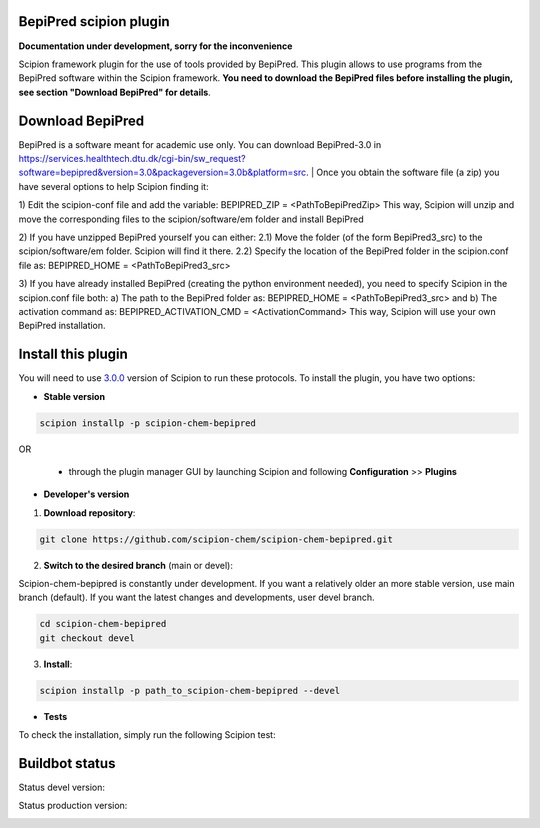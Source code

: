 ================================
BepiPred scipion plugin
================================

**Documentation under development, sorry for the inconvenience**

Scipion framework plugin for the use of tools provided by BepiPred.
This plugin allows to use programs from the BepiPred software
within the Scipion framework. **You need to download the BepiPred files
before installing the plugin, see section "Download BepiPred" for details**.

================================
Download BepiPred
================================

BepiPred is a software meant for academic use only. You can download BepiPred-3.0 in
https://services.healthtech.dtu.dk/cgi-bin/sw_request?software=bepipred&version=3.0&packageversion=3.0b&platform=src.
|
Once you obtain the software file (a zip) you have several options to help Scipion finding it:

1) Edit the scipion-conf file and add the variable: BEPIPRED_ZIP = <PathToBepiPredZip>
This way, Scipion will unzip and move the corresponding files to the scipion/software/em folder and install BepiPred

2) If you have unzipped BepiPred yourself you can either:
2.1) Move the folder (of the form BepiPred3_src) to the scipion/software/em folder. Scipion will find it there.
2.2) Specify the location of the BepiPred folder in the scipion.conf file as: BEPIPRED_HOME = <PathToBepiPred3_src>

3) If you have already installed BepiPred (creating the python environment needed), you need to specify Scipion in the scipion.conf file both:
a) The path to the BepiPred folder as: BEPIPRED_HOME = <PathToBepiPred3_src> and
b) The activation command as: BEPIPRED_ACTIVATION_CMD = <ActivationCommand>
This way, Scipion will use your own BepiPred installation.


===================
Install this plugin
===================

You will need to use `3.0.0 <https://github.com/I2PC/scipion/releases/tag/v3.0>`_ version of Scipion
to run these protocols. To install the plugin, you have two options:

- **Stable version**  

.. code-block:: 

      scipion installp -p scipion-chem-bepipred
      
OR

  - through the plugin manager GUI by launching Scipion and following **Configuration** >> **Plugins**
      
- **Developer's version** 

1. **Download repository**:

.. code-block::

            git clone https://github.com/scipion-chem/scipion-chem-bepipred.git

2. **Switch to the desired branch** (main or devel):

Scipion-chem-bepipred is constantly under development.
If you want a relatively older an more stable version, use main branch (default).
If you want the latest changes and developments, user devel branch.

.. code-block::

            cd scipion-chem-bepipred
            git checkout devel

3. **Install**:

.. code-block::

            scipion installp -p path_to_scipion-chem-bepipred --devel

- **Tests**

To check the installation, simply run the following Scipion test:

===============
Buildbot status
===============

Status devel version: 

.. image:: http://scipion-test.cnb.csic.es:9980/badges/bioinformatics_dev.svg

Status production version: 

.. image:: http://scipion-test.cnb.csic.es:9980/badges/bioinformatics_prod.svg
